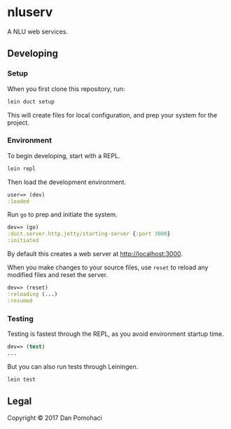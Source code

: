 * nluserv
  :PROPERTIES:
  :CUSTOM_ID: nluserv
  :END:

A NLU web services.

** Developing
   :PROPERTIES:
   :CUSTOM_ID: developing
   :END:

*** Setup
    :PROPERTIES:
    :CUSTOM_ID: setup
    :END:

When you first clone this repository, run:

#+BEGIN_SRC sh
    lein duct setup
#+END_SRC

This will create files for local configuration, and prep your system for
the project.

*** Environment
    :PROPERTIES:
    :CUSTOM_ID: environment
    :END:

To begin developing, start with a REPL.

#+BEGIN_SRC sh
    lein repl
#+END_SRC

Then load the development environment.

#+BEGIN_SRC clojure
    user=> (dev)
    :loaded
#+END_SRC

Run =go= to prep and initiate the system.

#+BEGIN_SRC clojure
    dev=> (go)
    :duct.server.http.jetty/starting-server {:port 3000}
    :initiated
#+END_SRC

By default this creates a web server at [[http://localhost:3000]].

When you make changes to your source files, use =reset= to reload any
modified files and reset the server.

#+BEGIN_SRC clojure
    dev=> (reset)
    :reloading (...)
    :resumed
#+END_SRC

*** Testing
    :PROPERTIES:
    :CUSTOM_ID: testing
    :END:

Testing is fastest through the REPL, as you avoid environment startup
time.

#+BEGIN_SRC clojure
    dev=> (test)
    ...
#+END_SRC

But you can also run tests through Leiningen.

#+BEGIN_SRC sh
    lein test
#+END_SRC

** Legal
   :PROPERTIES:
   :CUSTOM_ID: legal
   :END:

Copyright © 2017 Dan Pomohaci
